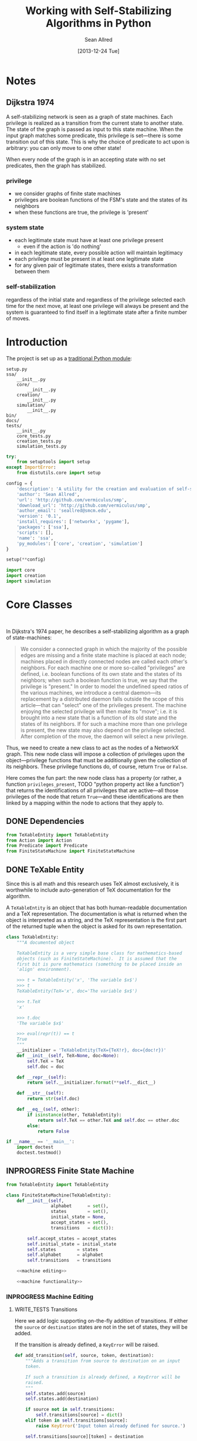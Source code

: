 #+Title: Working with Self-Stabilizing Algorithms in Python
#+Author: Sean Allred
#+Date: [2013-12-24 Tue]

#+PROPERTY: noweb tangle
#+PROPERTY: mkdirp yes

#+TODO: TODO INPROGRESS WRITE_TESTS WISH_LIST | DONE

* Notes
** Dijkstra 1974
A self-stabilizing network is seen as a graph of state machines.  Each
privilege is realized as a transition from the current state to
another state.  The state of the graph is passed as input to this
state machine.  When the input graph matches some predicate, this
privilege is set---there is some transition out of this state.  This
is why the choice of predicate to act upon is arbitrary: you can only
move to one other state!

When every node of the graph is in an accepting state with no set
predicates, then the graph has stabilized.

*** privilege
- we consider graphs of finite state machines
- privileges are boolean functions of the FSM's state and the states
  of its neighbors
- when these functions are true, the privilege is 'present'
*** system state
- each legitimate state must have at least one privilege present
  - even if the action is 'do nothing'
- in each legitimate state, every possible action will maintain
  legitimacy
- each privilege must be present in at least one legitimate state
- for any given pair of legitimate states, there exists a
  transformation between them
*** self-stabilization
regardless of the initial state and regardless of the privilege
selected each time for the next move, at least one privilege will
always be present and the system is guaranteed to find itself in a
legitimate state after a finite number of moves.

* Introduction
:PROPERTIES:
:ID:       50650171-2D03-4633-B4A9-625372F23D79
:END:
The project is set up as a [[http://learnpythonthehardway.org/book/ex46.html][traditional Python module]]:
#+BEGIN_EXAMPLE
  setup.py
  ssa/
      __init__.py
      core/
          __init__.py
      creation/
          __init__.py
      simulation/
          __init__.py
  bin/
  docs/
  tests/
      __init__.py
      core_tests.py
      creation_tests.py
      simulation_tests.py
#+END_EXAMPLE
#+BEGIN_SRC python :tangle "./setup.py"
  try:
      from setuptools import setup
  except ImportError:
      from distutils.core import setup
  
  config = {
      'description': 'A utility for the creation and evaluation of self-stabilizing algorithms',
      'author': 'Sean Allred',
      'url': 'http://github.com/vermiculus/smp',
      'download_url': 'http://github.com/vermiculus/smp',
      'author_email': 'seallred@smcm.edu',
      'version': '0.1',
      'install_requires': ['networkx', 'pygame'],
      'packages': ['ssa'],
      'scripts': [],
      'name': 'ssa',
      'py_modules': ['core', 'creation', 'simulation']
  }
  
  setup(**config)
#+END_SRC
#+BEGIN_SRC python :tangle "ssa/__init__.py"
  import core
  import creation
  import simulation
#+END_SRC
* Core Classes
#+BEGIN_SRC python "ssa/core/__init__.py"
  
#+END_SRC
In Dijkstra's 1974 paper, he describes a self-stabilizing algorithm as
a graph of state-machines:
#+BEGIN_QUOTE
We consider a connected graph in which the majority of the possible
edges are missing and a finite state machine is placed at each node;
machines placed in directly connected nodes are called each other's
neighbors.  For each machine one or more so-called "privileges" are
defined, i.e. boolean functions of its own state and the states of its
neighbors; when such a boolean function is true, we say that the
privilege is "present."  In order to model the undefined speed ratios
of the various machines, we introduce a central daemon---its
replacement by a distributed daemon falls outside the scope of this
article---that can "select" one of the privileges present.  The
machine enjoying the selected privilege will then make its "move";
i.e. it is brought into a new state that is a function of its old
state and the states of its neighbors.  If for such a machine more
than one privilege is present, the new state may also depend on the
privilege selected.  After completion of the move, the daemon will
select a new privilege.
#+END_QUOTE
Thus, we need to create a new class to act as the nodes of a NetworkX
graph.  This new node class will impose a collection of privileges
upon the object---privilege functions that must be additionally given
the collection of its neighbors.  These privilege functions do, of
course, return =True= or =False=.

Here comes the fun part: the new node class has a property (or rather,
a function =privileges_present=, TODO "python property act like a
function") that returns the identifications of all privileges that are
active---all those privileges of the node that return =True=---and
these identifications are then linked by a mapping within the node to
actions that they apply to.

** DONE Dependencies
:PROPERTIES:
:ID:       EFAAB89D-EF82-4DE4-A144-5268FC1A11F8
:END:
#+BEGIN_SRC python :tangle "ssa/core/__init__.py"
  from TeXableEntity import TeXableEntity
  from Action import Action
  from Predicate import Predicate
  from FiniteStateMachine import FiniteStateMachine
#+END_SRC
** DONE TeXable Entity
:PROPERTIES:
:ID:       BFE270CC-AD8D-4A10-B695-6F90BADA1C55
:END:
Since this is all math and this research uses TeX almost exclusively,
it is worthwhile to include auto-generation of TeX documentation for
the algorithm.

A =TeXableEntity= is an object that has both human-readable
documentation and a TeX representation.  The documentation is what is
returned when the object is interpreted as a string, and the TeX
representation is the first part of the returned tuple when the object
is asked for its own representation.
#+BEGIN_SRC python :tangle "ssa/core/TeXableEntity.py"
  class TeXableEntity:
      """A documented object
  
      TeXableEntity is a very simple base class for mathematics-based
      objects (such as FiniteStateMachine).  It is assumed that the
      first bit is pure mathematics (something to be placed inside an
      'align' environment).
  
      >>> t = TeXableEntity('x', 'The variable $x$')
      >>> t
      TeXableEntity(TeX='x', doc='The variable $x$')
  
      >>> t.TeX
      'x'
  
      >>> t.doc
      'The variable $x$'
  
      >>> eval(repr(t)) == t
      True
      """
      __initializer = 'TeXableEntity(TeX={TeX!r}, doc={doc!r})'
      def __init__(self, TeX=None, doc=None):
          self.TeX = TeX
          self.doc = doc
  
      def __repr__(self):
          return self.__initializer.format(**self.__dict__)
  
      def __str__(self):
          return str(self.doc)
      
      def __eq__(self, other):
          if isinstance(other, TeXableEntity):
              return self.TeX == other.TeX and self.doc == other.doc
          else:
              return False
  
  if __name__ == '__main__':
      import doctest
      doctest.testmod()
#+END_SRC
** INPROGRESS Finite State Machine
:PROPERTIES:
:ID:       E9B1FF06-C88E-4CF6-A30C-D9F7D17E326F
:END:
#+BEGIN_SRC python :tangle "ssa/core/FiniteStateMachine.py"
  from TeXableEntity import TeXableEntity
  
  class FiniteStateMachine(TeXableEntity):
      def __init__(self,
                   alphabet      = set(),
                   states        = set(),
                   initial_state = None,
                   accept_states = set(),
                   transitions   = dict()):
  
          self.accept_states = accept_states
          self.initial_state = initial_state
          self.states        = states
          self.alphabet      = alphabet
          self.transitions   = transitions
  
      <<machine editing>>
  
      <<machine functionality>>
#+END_SRC
*** INPROGRESS Machine Editing
:PROPERTIES:
:noweb-ref: "machine editing"
:noweb-sep: "\n\n"
:END:
**** WRITE_TESTS Transitions
Here we add logic supporting on-the-fly addition of transitions.  If
either the =source= or =destination= states are not in the set of
states, they will be added.

If the transition is already defined, a =KeyError= will be raised.
#+BEGIN_SRC python
  def add_transition(self, source, token, destination):
      """Adds a transition from source to destination on an input
      token.
  
      If such a transition is already defined, a KeyError will be
      raised.
      """
      self.states.add(source)
      self.states.add(destination)
  
      if source not in self.transitions:
          self.transitions[source] = dict()
      elif token in self.transitions[source]:
          raise KeyError('Input token already defined for source.')
  
      self.transitions[source][token] = destination
#+END_SRC

**** WRITE_TESTS Initial State
#+BEGIN_SRC python
  def set_initial_state(self, state):
      """Set the initial state for this machine.
  
      If the given state is not in the machine's set of states, it will
      be added.
      """
      self.states.add(state)
      self.initial_state = state
#+END_SRC

**** TODO Alphabet

**** TODO Accept States

*** TODO Machine Functionality
:PROPERTIES:
:noweb-ref: "machine functionality"
:noweb-sep: "\n\n"
:END:
**** WISH_LIST add an input buffer
It'd be cool to have an input buffer to push an entire sentence.  I
don't know how useful it would be in the current overall project, but
perhaps this could be made more robust and separated out into its own
module.
**** WRITE_TESTS Resetting the Machine
#+BEGIN_SRC python
    def reset(self):
        self.current_state = self.initial_state
#+END_SRC

**** WRITE_TESTS Receiving Input
#+BEGIN_SRC python
  def update(self, token):
      """Updates the state of the machine according to the input token.
  
      If the input token is not defined for the current state, an
      Exception is raised to signal failure.
      """
      if token in self.transition[self.current_state]:
          self.current_state = self.transition[self.current_state][token]
      else:
          raise Exception('The machine has rejected your input')
#+END_SRC
**** DONE Reporting State
You can grab the current state of the machine by looking at the value
of =FiniteStateMachine.current_state=.
***** WISH_LIST Perhaps unsafe.
** Predicates and Actions
Predicates and Actions are very similar to each other.
*** TODO TeX-enabled predicates/actions
Create a class for =Predicate= and =Action= that both inherit from
=TeXableEntity=.  We should be able to attach TeX documentation to
rules and predicates so that we can have a nice display of the entity.

This could also be useful in export.
*** Predicates
:PROPERTIES:
:ID:       0DD0C7C1-F462-4F1B-B5C9-E9418CAA8E99
:END:
#+BEGIN_SRC python :tangle "ssa/core/Predicate.py"
  from TeXableEntity import TeXableEntity
  class Predicate(TeXableEntity):
      """A function from G, v -> {True, False}

         <<documentation>>
      """
      def __init__(self, predicate = lambda graph, node: True,
                         as_TeX    = None,
                         doc       = None):
          TeXableEntity.__init__(self, as_TeX, doc)
          self.predicate = predicate
  
      def __call__(self, graph, node):
          return self.predicate(graph, node)
  
      def __bool__(self, graph, node):
          return self()
#+END_SRC
**** Online Documentation
:PROPERTIES:
:noweb-ref: documentation
:ID:       197C9408-92F9-4AFC-8ADD-9E11A184CCCD
:END:
#+BEGIN_SRC markdown
  A `Predicate` consists of two parts:
  
    - documentation (both TeXnical and human-readable)
  
          >>> TeX_documentation   = 'G, v \mapsto \dots'
          >>> human_documentation = 'Returns true when $v$ has' +
                                    'more than one marked neighbor.'
  
    - predicate function, which can be a pure 'lambda' function:
  
          >>> lambda_predicate = lambda G, v: v in G
  
      or the name of a full-on function:
  
          >>> def fulldef_predicate(graph, node):
          ...     number_marked = 0
          ...     for neighbor in graph.neighbors(node):
          ...         if neighbor.marked:
          ...             number_marked += 1
          ...         if number_marked > 1:
          ...             return True
          ...     return False
  
  We can create a `Predicate` object using these three parts like so:
  
      >>> predicate = Predicate(fulldef_predicate,
      ...                       TeX_documentation,
      ...                       human_documentation)
  
  Our `Predicate` object will now behave like a function, able to be
  called with two arguments (a graph and a node) for a natural feel.
  Let's create a random graph and get a random node in that graph;
  hopefully we'll get lucky!
  
      >>> from generators import random_graph
      >>> from random import choice
      >>> G = random_graph(              \
            (20, 30),                    \
            .8,                          \
            marked='bool(.8)')
      >>> some_node = choice(G.nodes())
  
  Now that we have `G` and `some_node` in `G`, we can test to see if the
  predicate is true for that node in `G`:
  
      >>> predicate(G, some_node)                   # doctest: +SKIP
      True
#+END_SRC
**** TODO doctest callable
requires making a graph... ugh
*** Actions
:PROPERTIES:
:ID:       03B2B5CE-6839-4400-ABC3-1E16764142A8
:END:
#+BEGIN_SRC python :tangle "ssa/core/Action.py"
  from TeXableEntity import TeXableEntity
  class Action(TeXableEntity):
      """A function from G, v -> G'
  
      >>> action = Action(lambda G, v: v['marked'] = True,
                          'v.marked \gets True',
                          'Marks $v$')
      >>> doc(action)
      'Mark $v$'
      >>> repr(action)
      'v.marked \gets True'
      """
      def __init__(self, action = lambda graph, node: graph,
                         as_TeX = None,
                         doc    = None):
          TeXableEntity.__init__(self, as_TeX, doc)
          self.action = action
  
      def __call__(self, graph, node):
          return self.action(graph, node)
#+END_SRC
**** TODO doctest callable
** Self-Stabilizing Algorithm
:PROPERTIES:
:ID:       178FB0D4-0E4C-4458-B0BF-C8F01662998B
:END:
- a dictionary from =Rule= objects to sets of =Predicate= objects.
- also a =TeXableEntity=

old code
#+BEGIN_SRC python :tangle "ssa/core/SelfStabilizingAlgorithm.py"
  """
  Base class for self-stabilizing algorithms.
  """
  
  __author__ = "Sean Allred (seallred@smcm.edu)"
  
  import networkx as nx
  import random
  
  class SelfStabilizingAlgorithm:
      """Base class for self-stabilizing algorithms.
  
      The SelfStabilizingAlgorithm class represents its namesake as a set
      of predicate-action pairs.
      """
      def __init__(self, rules=dict()):
          self.rules = rules
  
          for predicates in rules.keys():
              if not hasattr(predicates, '__getitem__'):
                  predicates = [predicates]
              for p in predicates:
                  self.add_rule(predicate, rules[predicate])
  
      def add_rule(self, predicate=lambda graph, privileged_node: True,
                         action=lambda graph, privileged_node: graph):
          """Add a rule to this algorithm.
  
          Parameters
          ----------
          predicate : f: (graph, node) \to {True, False}
          action :    f: (graph, node) \to graph
          """
          if predicate in self.rules:
              self.rules[predicate].append(action)
          else:
              self.rules[predicate] = [action]
  
      def apply_to(graph, count=1, keep_history=False):
          """Apply this algorithm to `graph` `count` times.
  
          Algorithm
          ---------
          Initialize this history and the current graph.  For as many
          times specified by `count`, do the following:
  
             1. Create a set of nodes that we need to check in this round,
                initialized to the complete set of nodes currently in the
                graph.
             2. While we have nodes to check,
                2.1 Randomly choose a privileged node from the set of
                    unchecked nodes.
                2.2 Create a set of all predicates that apply to the              # TODO: unnecessary to check them all
                    privileged node.
           ,*    2.3 If this set is not empty, choose a random predicate
                    from that set.  Otherwise, break out of the while
                    loop, leaving the matching predicate as a None-value
                    (see step 3).
                2.4 Remove this node from the set of unchecked nodes
           ,* 3. If the matching predicate is None, break.  There is no
                point in continuing to check since the state of the
                graph will no longer change.
             4. Retrieve the approriate action for the matching
                predicate.
             5. Update the current graph by applying the action
                appropriately.
             6. If we are keeping history, record the necessary elements
                and update the current graph to a deep copy of itself.
  
          (*) Represents a step where program flow may be redirected.
  
          Returns
          -------
          If `keep_history` is specified, the function will return a
          history (as a list of 3-tuples) that map the current state of
          the graph to the predicate and node that caused it.
          """
          history = [(graph, None, None)]
  
          if keep_history:
              current_graph = graph.copy()
          else:
              current_graph = graph
  
          for i in range(count):
              unchecked_nodes = current_graph.get_nodes()[:]
  
              privileged_node = None
              matching_predicate = None
  
              while unchecked_nodes:
                  privileged_node = random.choice(unchecked_nodes)
  
                  # I'm not using shuffle because "Note that for even
                  # rather small len(x), the total number of
                  # permutations of x is larger than the period of most
                  # random number generators; this implies that most
                  # permutations of a long sequence can never be
                  # generated."
                  preds = [p for p in self.rules.keys()]
                  while preds:
                      matching_predicate = random.choice(preds)
  
                      if p(current_graph, privileged_node):
                          break
  
                      preds.remove(matching_predicate)
  
                  unchecked_nodes.remove(privileged_node)
  
              if matching_predicate is None: break
              else:
                  matching_action = random.choice(self.rules[matching_predicate])
                  current_graph = matching_action(current_graph,
                                                  privileged_node)
  
                  if keep_history:
                      history.append((current_graph,
                                      matching_predicate,
                                      privileged_node))
                      current_graph = current_graph.copy()
  
          if keep_history:
              return history
          else:
              return graph
#+END_SRC
* Creation
:PROPERTIES:
:ID:       5E7F7349-CAC3-4CDB-814C-01B01F63E7D0
:END:
A graphical tool for the creation of self-stabilizing algorithms
#+BEGIN_SRC python :tangle "ssa/creation/__init__.py"

#+END_SRC
* INPROGRESS Simulation
:PROPERTIES:
:ID:       017756B6-C2B1-4224-A8B0-98F0944EF921
:END:
#+BEGIN_SRC python :tangle "ssa/simulation/__init__.py"
  import generators
  from ColorBank import ColorBank
  from BasicNode import BasicNode
#+END_SRC
** Displaying a Graph
*** Managing Colors
:PROPERTIES:
:ID:       FA752FEE-D647-4156-9E58-9EE8EBE8F502
:END:
#+BEGIN_SRC python :tangle "ssa/simulation/ColorBank.py"
  class ColorBank:
      def __init__(self):
          self.black = (0, 0, 0)
          self.white = (255, 255, 255)
          self.red   = (255, 0, 0)
          self.green = (0, 255, 0)
          self.blue  = (0, 0, 255)
  
      def set_color(self, name, red, green, blue):
          setattr(self, str(name), (red, green, blue))
  
      @classmethod
      def get_inverse(cls, color, alpha=1):
          inverses = [255 - c for c in color] + [alpha]
          return tuple((channel for channel in inverses))
  
      @classmethod
      def random(cls, r):
          return tuple((r.randint(0, 255) for i in range(3)))
#+END_SRC
*** A Basic Node
:PROPERTIES:
:ID:       72CC2548-41E1-4A16-A3BA-E3AE9DBA28DB
:END:
#+BEGIN_SRC python :tangle "ssa/simulation/BasicNode.py"
  from ColorBank import ColorBank

  class BasicNode:
      default_radius = 25
      default_color = (0,0,0)
      default_data = None
      default_position = (0, 0)
  
      def __init__(self, position=None,
                         radius=None,
                         color=None,
                         data=None,
                         randomize=None):
          if randomize is not None:
              r=randomize
              if data         is None: data       = '(random)'
              if color        is None: color      = ColorBank.random(r)
              if radius       is None: radius     = r.randint(3,50)
              if position     is None: position   = (r.random(), r.random())
          else:
              if data         is None: data       = BasicNode.default_data
              if color        is None: color      = BasicNode.default_color
              if radius       is None: radius     = BasicNode.default_radius
              if position     is None: position   = BasicNode.default_position
  
          if any(map(lambda c: not (0 <= c <= 1), position)):
              raise Exception('Woah there buddy.')
  
          self.data       = data
          self.color      = color
          self.radius     = radius
          self.position   = position
      def __str__(self):
          return str(self.data)
      def __repr__(self):
          return str(self.__dict__)
#+END_SRC
*** Displaying the Game Window
:PROPERTIES:
:ID:       15876325-7EB7-4943-9B28-377F5F4B3EA6
:END:
#+BEGIN_SRC python :tangle "ssa/simulation/Visualizer.py"
  import pygame
  import networkx as nx
  
  from ColorBank import ColorBank
  from BasicNode import BasicNode
  
  class Visualizer:
      def __init__(self, size=(640, 480), graph=nx.Graph(), edge_width = 2):
          """where `size` is a 2-tuple representing screen dimens"""
  
          self.screen = pygame.display.set_mode(size)
  
          self.colors = ColorBank()
          self.graph = graph
          self.edge_width = edge_width
          self.layout_algorithms = [getattr(nx, a) for a in dir(nx) if a.endswith('_layout')]
          # TODO sometimes crashes here; why?
          self.text_font = pygame.font.SysFont('monospace', 15)
  
      def do_layout(self, layout_algorithm=nx.spring_layout):
          try:
              p = layout_algorithm(self.graph)
          except:
              print 'Layout algorithm `{!s}` not yet supported.'.format(repr(layout_algorithm).split()[1])
              print 'Please install the appropriate package.'
              return
  
          for node, position in zip(p.keys(), p.values()): # in p isn't working: iteration over non-sequence
              self.graph.node[node]['position'] = ((position[0] + 1) / 2, (position[1] + 1) / 2)
  
      def draw(self):
          self.screen.fill(self.colors.green)
          size = self.screen.get_size()
  
          for src, dst in self.graph.edges():
              pygame.draw.line(self.screen, self.colors.white,
                               self.floats_to_pos(self.graph.node[src]['position']),
                               self.floats_to_pos(self.graph.node[dst]['position']), self.edge_width)
  
          for node, node_data in self.graph.nodes(data=True):
              normal_pos = self.floats_to_pos(node_data['position']) # keep track of z order for drag drop
              pygame.draw.circle(self.screen, node_data['color'], normal_pos, node_data['radius'], 0)
              label = self.text_font.render(str(node_data['data']), True, ColorBank.get_inverse(node_data['color']))
              self.screen.blit(label, normal_pos)
  
          pygame.display.update()
  
      def floats_to_pos(self, floats):
          return tuple((int(coordinate * scale) for coordinate, scale in zip(floats, self.screen.get_size())))
  
      def pos_to_floats(self, position):
          return tuple((coordinate / scale for coordinate, scale in zip(position, self.screen.get_size())))
  
      def loop(self):
          """Runs the simulator.
  
          >>> pygame.init()
          (6, 0)
          >>> Visualizer(size=(640, 480), graph=make_graph()).loop()
          """
          ingame=True
          for i in range(3):
              self.graph = make_graph()
              for i in range(10):
                  self.do_layout()
                  self.draw()
                  pygame.time.delay(50)
              for event in pygame.event.get():
                  if event.type == pygame.QUIT:
                      pygame.quit()
                      ingame = False
          pygame.quit()
  
  import generators
  make_graph = lambda: \
      generators.random_graph((5, 20), .3,
                              data=(i for i in range(50)),
                              color=lambda r: ColorBank.random(r),
                              radius='int(3, 10)',
                              position=lambda r: tuple([r.random(), r.random()]))
    
  if __name__ == '__main__':
      import doctest
      doctest.testmod()
#+END_SRC
** Generators
:PROPERTIES:
:ID:       0791B53E-7544-43A0-B5D0-713F3199FE0A
:END:
#+BEGIN_SRC python :tangle "ssa/simulation/generators.py"
  import networkx
  import random
  from itertools import combinations
  
  class BasicNode:
      def __init__(self):
          pass
      def __repr__(self):
          return '{}::{}'.format(id(self), self.__dict__)
  
  <<random graphs>>

  if __name__ == '__main__':
      import doctest
      doctest.testmod()
#+END_SRC
*** Generating a Random Graph
    :PROPERTIES:
    :noweb-ref: random graphs
    :ID:       C315D9D2-BE1C-447A-8961-4080AFD9B648
    :END:
To thoroughly test graph algorithms (in lieu of or in preparation for
proof), it is very useful to have a means to create randomized graphs
with certain characteristics.  NetworkX has a few generators at its
disposal for creating graphs with deeper properties than I have
knowledge of, but the following function is able to create a random
graph with nodes having randomized properties.
#+BEGIN_SRC python
  def random_graph(degree, edge_probability=0.5, base_class=BasicNode, **properties):
      """Generates a random graph of `degree` nodes, a specified
      probability for edges, and a number of random properties.
      
      <<summary>>
  
      <<doctest basic usage>>
  
      <<doctest errors>>
      """
      r = random.Random()
      G = networkx.Graph()

      <<check if degree is range>>
  
      <<check for dynamically-created generators>>
  
      for n in range(degree):
          <<add node>>
  
      <<add edges>>
      
      return G
#+END_SRC
**** Documentation
***** Summary
    :PROPERTIES:
    :noweb-ref: summary
    :END:
#+BEGIN_SRC markdown
  If `degree` is a tuple, it is assumed to be a (min, max) tuple
  defining an inclusive range of possible degrees.
    
  Each `properties` value can be a function of a random number
  generator.  If the value does not have `__call__` defined, it will be
  assumed a string unless, as a string, it is one of the following:
    
  - 'int(n,m)' :: a random integer in [n, m]
  - 'float()'  :: a random floating point number in [0, 1)
  - 'bool(n)'  :: a random boolean with a probability of truth between 0
                  and 1 inclusive (where 1 is True).
    
  If the property value is neither callable nor a string of this form,
  then the value is simply set raw.
#+END_SRC
***** Basic Usage
    :PROPERTIES:
    :noweb-ref: doctest basic usage
    :END:
#+BEGIN_SRC markdown
  Pass in a single argument, the degree of the graph, to get the
  bare-minimum graph (with a certain edge probability):
    
      >>> G = random_graph(50)
      >>> len(G.nodes())
      50
  
  Pass in a tuple to get a range of values:
    
      >>> G = random_graph((40, 60))
      >>> len(G.nodes()) in range(40, 60 + 1)
      True
    
  You can also use a few intelligent arguments, such as bool(n):
  
      >>> G = random_graph(10, marked='bool(1)')
      >>> all(map(lambda n: G.node[n]['marked'], G.node))
      True
      >>> G = random_graph(10, marked='bool(0)')
      >>> any(map(lambda n: G.node[n]['marked'], G.node))
      False
    
  float():
  
      >>> G = random_graph(1000, weight='float()')
      >>> .45 < sum(map(lambda n: G.node[n]['weight'], G.node)) / 1000 < .55
      True
    
  and int(min, max):
    
      >>> G = random_graph(10, age='int(40, 50)')
      >>> all(map(lambda n: G.node[n]['age'] in range(40, 50 + 1), G.node))
      True
  
  For any attribute, you can specify a function or a generator.  You can
  even supply a function that *returns* a generator.  All functions must
  take exactly one required argument, a random number generator, as its
  first parameter.
  
  (ref:smp - optionify random thingy)
  
  Consider the following:
  
      >>> graph = random_graph(5, weight=(i for i in range(5)))
      >>> sorted([graph.node[n]['weight'] for n in graph.nodes()])
      [0, 1, 2, 3, 4]
  
                                                                           (ref:)
#+END_SRC

***** Possible Errors
    :PROPERTIES:
    :noweb-ref: doctest errors
    :END:
#+BEGIN_SRC markdown
  Be careful about the arguments you pass.  If you want a range of
  possible values for the degree, ensure you pass an iterable of exactly
  two elements.
    
      >>> random_graph((1,2,3))
      Traceback (most recent call last):
        File "<stdin>", line 1, in ?
      ValueError: Wrong number of values for (min, max) degree
    
  Mind the arguments for the keywords 'bool', 'int', and 'float'.
    
      >>> random_graph(5, marked='int(3,4,5)')
      Traceback (most recent call last):
        File "<stdin>", line 1, in ?
      ValueError: Wrong number of arguments for int.
  
  If you are using generators, keep in mind that *each* node must be
  given a value.  If the generator produces less values than you give
  the graph nodes, an exception will be raised:
  
      >>> n = 5
      >>> g = random_graph(n + 1, weight=(i for i in range(n)))
      Traceback (most recent call last):
        File "<stdin>", line 1, in ?
      Exception: Ran out of iterations for the generator given by 'weight'
#+END_SRC
**** Code
***** Check Degree
     :PROPERTIES:
     :noweb-ref: check if degree is range
     :END:
#+BEGIN_SRC python
  if hasattr(degree, '__getitem__'):
      if len(degree) is not 2:
          raise ValueError('Wrong number of values for (min, max) degree')
      degree = r.randint(*degree)
#+END_SRC
***** Check for Dynamic Generators
:PROPERTIES:
:noweb-ref: check for dynamically-created generators
:END:
In playing with the tool for a while, I've come to see a few use cases
for the ability to create 'on the fly' generators with lambda
expressions.  The code currently checks for functions by checking if
they define =__call__=, and this is good behavior.  However, it is
possible that such a function could return a generator object, so we
need to run through each property /first/ to check if calling any
existing functions yields a generator (no pun intended).
#+BEGIN_SRC python
  for key in properties:                  
      if hasattr(properties[key], '__call__'):
          check_value = properties[key](r)
          if hasattr(check_value, 'next'):
              properties[key] = check_value
#+END_SRC
***** Adding Nodes
     :PROPERTIES:
     :noweb-ref: add node
     :END:
#+BEGIN_SRC python
  new_node = base_class()

  G.add_node(new_node)
      
  for key in properties:
      property_key = str(key)
      property_value = properties[key]
      
      <<check for property overwrite>>
      
      <<parse and set property value>>
#+END_SRC
****** Property Overwrite
     :PROPERTIES:
     :noweb-ref: check for property overwrite
     :END:
#+BEGIN_SRC python
  # Avoid overwriting properties.  This could happen if the
  # user passes in something that is a dictionary rather
  # than a traditional KV list.  We'll accept anything that
  # has __str__, but __str__ is not meant to be unique.
  if hasattr(new_node, property_key): 
      raise Exception('Did not overwrite duplicate property')
#+END_SRC
****** Property Set
     :PROPERTIES:
     :noweb-ref: parse and set property value
     :END:
The new value can be a couple things.  If it is a callable function
(implements =__call__=), we assume it is some function that expects a
=random.Random= object as its single required parameter.  If it is a
generator (implements =next=), we retrieve the next value.  Otherwise,
we parse =property_value= as a string
#+BEGIN_SRC python
  new_value = None
    
  if hasattr(property_value, '__call__'):
      new_value = property_value(r)
  elif hasattr(property_value, 'next'):
      try:
          new_value = next(property_value)
      except StopIteration:
          raise Exception('Ran out of iterations for the generator given by {!r}'\
                              .format(property_key))
  elif '(' in property_value and ')' in property_value: # val is a func
      # collect the arguments
      # TODO: make this safe, i.e. destroy `eval`
      func = property_value[:property_value.index('(')]
      args = eval(property_value[property_value.index('('):])
      ex = lambda t: ValueError('Wrong number of arguments for {}.'.format(t))
      
      if func == 'float':
          if len(args) is not 0: raise ex('float')
          new_value = r.random()
      elif func == 'int':
          if len(args) is not 2: raise ex('int')
          new_value = r.randint(*args)
      elif func == 'bool':
          new_value = r.random() <= float(args)
  else:
      new_value = property_value
  
  G.node[new_node][property_key] = new_value
#+END_SRC
******* WISH_LIST Enhance security
We have the line =args=eval(property_value[...])=.  This should be
fine given the audience, but it is terribly unsafe.  Find a better way.

Perhaps we can represent arguments as tuples, LISP-style?
#+BEGIN_EXAMPLE
  random_graph(15,
    marked = ('bool', .3)
    weight = ('float',)
    ranged = ('float', 5, 7)
    more_r = ('range', 1, 10))
#+END_EXAMPLE
with =range= taking place of =int(...)=.
***** Adding Edges
     :PROPERTIES:
     :noweb-ref: add edges
     :END:
#+BEGIN_SRC python
  for src, dst in combinations(G.nodes(), 2):
      # perhaps add switch to check for __call__(node_a, node_b)
      if r.random() <= edge_probability:
          G.add_edge(src, dst)
#+END_SRC
** On-screen animation
** Step-by-Step TeX Print-Outs
* Tests
We will be using the Nose toolset for automated testing.
#+BEGIN_SRC python :noweb-ref "common imports for testing"
  import unittest
  from nose.tools import *
#+END_SRC
** Core
:PROPERTIES:
:ID:       6C18CD91-679E-4835-9E2A-C4BCF1C506FB
:END:
#+BEGIN_SRC python :tangle "tests/core_tests.py"

#+END_SRC
** Creation
:PROPERTIES:
:ID:       F45B85F5-9690-4AFB-8A21-D27FA0DDC803
:END:
#+BEGIN_SRC python :tangle "tests/creation_tests.py"

#+END_SRC
** Simulation
:PROPERTIES:
:ID:       328AAB02-1AAC-4A0C-ADCE-54962602181A
:END:
#+BEGIN_SRC python :tangle "tests/simulation_tests.py"
  <<common imports for testing>>
  from ssa.simulation import *
  <<random graph test>>
#+END_SRC
*** Random Graph Generation
:PROPERTIES:
:tests:    [[id:C315D9D2-BE1C-447A-8961-4080AFD9B648][Generating a Random Graph]]
:noweb-ref: random graph test
:END:
This test is structured as those above, with a few specializations.
Since the random graph generator does not (and should not) create
predictable or reproducible results, we must create a very large
random graph (1000 nodes) and then perform some analysis on that same
graph multiple times.  (Otherwise, the tests would hang on this
portion for some time.)

We import all those classes that we need to and define a testing class
to contain the random graph in the correct scope.  After we define a
few helper functions to look at only one attribute at a time, we then
make our assertions on what the results /should/ look like.
#+BEGIN_SRC python
  class RandomGraphTest(unittest.TestCase):
      @classmethod
      def setupClass(cls):
          cls.G = \
          <<create random graph>>
  
      <<define helper functions>>
  
      <<test randomness>>

      <<test functions and generators>>
#+END_SRC

**** Creating the Graph
:PROPERTIES:
:noweb-ref: create random graph
:END:
We create a random graph with the following properties:
- degree :: 1000
- edge probability :: 70%
- marked :: 30% chance of being marked
- answer :: equal chances of being 'yes', 'no', or 'maybe'
- weight :: a random real in [0, 1)
- age :: a random number between 18 and 65
#+BEGIN_SRC python
  generators.random_graph(\
      1000, .7,
      marked='bool(.3)',
      answer=lambda r: r.choice(['yes', 'no', 'maybe']),
      weight='float()',
      age='int(18, 65)')
#+END_SRC
**** Define Helper Functions
:PROPERTIES:
:noweb-ref: define helper functions
:END:
Now that we have a graph of a bunch of objects with randomized
attributes, we need a way to extract these attributes out of the
entire collection of nodes in the graph.  We define
=get_attribute(attr)= to construct a list of values:
#+BEGIN_LaTeX
  \[
    \{\text{$n$.attribute} : n \in G\}
  \]
#+END_LaTeX
and an averaging function to average numerical values:
#+BEGIN_LaTeX
  \[
  \frac{1}{|G|}\sum_{n \in G}{\text{$n$.attribute}}
  \]
#+END_LaTeX
#+BEGIN_SRC python
  def get_attribute(self, attr):
      return map(lambda n: self.G.node[n][attr], self.G.node)
  
  def avg(self, attr):
      return float(sum(self.get_attribute(attr)))/len(self.G.nodes())
#+END_SRC
**** Testing Randomness
:PROPERTIES:
:noweb-ref: test randomness
:END:
We are ready to implement our tests.  For =bool=, =float=, and =int=,
we test to make sure the average values we collect from the generated
graph match the theoretical averages (the ones we gave to target). For
the special =func= case, we do something a little fancier.

To test the =func= case, we count the occurances of each possible
=answer= and find its absolute variance from the theoretical value it
should have ($1000/3=333.\bar3$).  We then sum those variances and
ensure it is less than some (generous) threshold value.
#+BEGIN_SRC python
  def test_bool(self):
      assert_almost_equal(self.avg('marked'), .3, 1)
    
  def test_float(self):
      assert_almost_equal(self.avg('weight'), .5, 1)
    
  def test_int(self):
      g = self.avg('age')
      e = (18.0 + 65)/2
    
      assert_almost_equal(g/100, e/100, 1)
    
  def test_func(self):
      g = sum([abs(self.get_attribute('answer').count(c) - 333.33) / 1000.0
               for c in ['yes', 'no', 'maybe']])
    
      assert_less(g, .1)
#+END_SRC
**** Testing Functions and Generators
:PROPERTIES:
:noweb-ref: test functions and generators
:END:
The functions and generators are where the real generality (to an
extent) comes in.  We should be able to define a function that takes
one argument---a random number generator---and spits out values for
us.  In fact, we should be able to use a few things:
- a function that, given a random number generator, returns a value
- a function that, given a random number generator, returns a
  generator of values
- a raw generator of values.

#+BEGIN_SRC python
  def test_raw_func(self):
      choices = ['yes', 'no', 'maybe']
      def get_marked(random_instance):
          return random_instance.choice(choices)
      g = generators.random_graph(15, marked=get_marked)
      assert all(map(lambda n: g.node[n]['marked'] in choices, g.node))
  
  def test_lambda_func(self):
      choices = ['yes', 'no', 'maybe']
      g = generators.random_graph(15, marked=lambda r: r.choice(choices))
      assert all(map(lambda n: g.node[n]['marked'] in choices, g.node))
#+END_SRC
and now to test generators:
#+BEGIN_SRC python
  def test_generator_func(self):
      def gen_weight(random_instance):
          while True:
              yield random_instance.random()
      g = generators.random_graph(15, weight=gen_weight)
      assert all(map(lambda n: 0 <= g.node[n]['weight'] < 1, g.node))
  
  def test_generator_func2(self):
      def gen_in_range(minimum, maximum):
          # iter(int, True) is an infinite generator: 0, 0, 0, ...
          return lambda r: (r.uniform(minimum, maximum)
                            for i in iter(int, True))
  
      g = generators.random_graph(15, weight=gen_in_range(10, 20))
      assert all(map(lambda n: 10 <= g.node[n]['weight'] <= 20, g.node))
#+END_SRC
